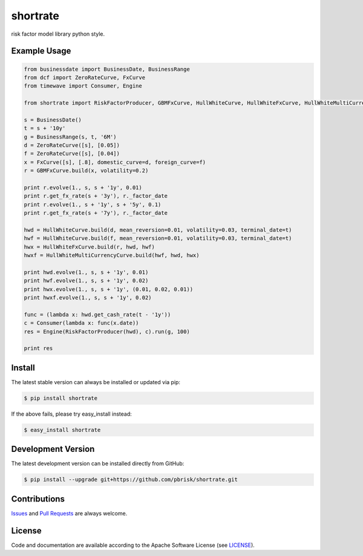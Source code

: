 =========
shortrate
=========

.. image:: https://img.shields.io/codeship/9088f9c0-4618-0135-c3c1-3602b75f498a/master.svg
    :target: https://codeship.com//projects/231329

.. image:: https://readthedocs.org/projects/shortrate/badge
    :target: http://shortrate.readthedocs.io

risk factor model library python style.


Example Usage
-------------

.. code-block:: python

    from businessdate import BusinessDate, BusinessRange
    from dcf import ZeroRateCurve, FxCurve
    from timewave import Consumer, Engine

    from shortrate import RiskFactorProducer, GBMFxCurve, HullWhiteCurve, HullWhiteFxCurve, HullWhiteMultiCurrencyCurve

    s = BusinessDate()
    t = s + '10y'
    g = BusinessRange(s, t, '6M')
    d = ZeroRateCurve([s], [0.05])
    f = ZeroRateCurve([s], [0.04])
    x = FxCurve([s], [.8], domestic_curve=d, foreign_curve=f)
    r = GBMFxCurve.build(x, volatility=0.2)

    print r.evolve(1., s, s + '1y', 0.01)
    print r.get_fx_rate(s + '3y'), r._factor_date
    print r.evolve(1., s + '1y', s + '5y', 0.1)
    print r.get_fx_rate(s + '7y'), r._factor_date

    hwd = HullWhiteCurve.build(d, mean_reversion=0.01, volatility=0.03, terminal_date=t)
    hwf = HullWhiteCurve.build(f, mean_reversion=0.01, volatility=0.03, terminal_date=t)
    hwx = HullWhiteFxCurve.build(r, hwd, hwf)
    hwxf = HullWhiteMultiCurrencyCurve.build(hwf, hwd, hwx)

    print hwd.evolve(1., s, s + '1y', 0.01)
    print hwf.evolve(1., s, s + '1y', 0.02)
    print hwx.evolve(1., s, s + '1y', (0.01, 0.02, 0.01))
    print hwxf.evolve(1., s, s + '1y', 0.02)

    func = (lambda x: hwd.get_cash_rate(t - '1y'))
    c = Consumer(lambda x: func(x.date))
    res = Engine(RiskFactorProducer(hwd), c).run(g, 100)

    print res

Install
-------

The latest stable version can always be installed or updated via pip:

.. code-block:: bash

    $ pip install shortrate

If the above fails, please try easy_install instead:

.. code-block:: bash

    $ easy_install shortrate


Development Version
-------------------

The latest development version can be installed directly from GitHub:

.. code-block:: bash

    $ pip install --upgrade git+https://github.com/pbrisk/shortrate.git


Contributions
-------------

.. _issues: https://github.com/pbrisk/shortrate/issues
.. __: https://github.com/pbrisk/shortrate/pulls

Issues_ and `Pull Requests`__ are always welcome.


License
-------

.. __: https://github.com/pbrisk/shortrate/raw/master/LICENSE

Code and documentation are available according to the Apache Software License (see LICENSE__).


